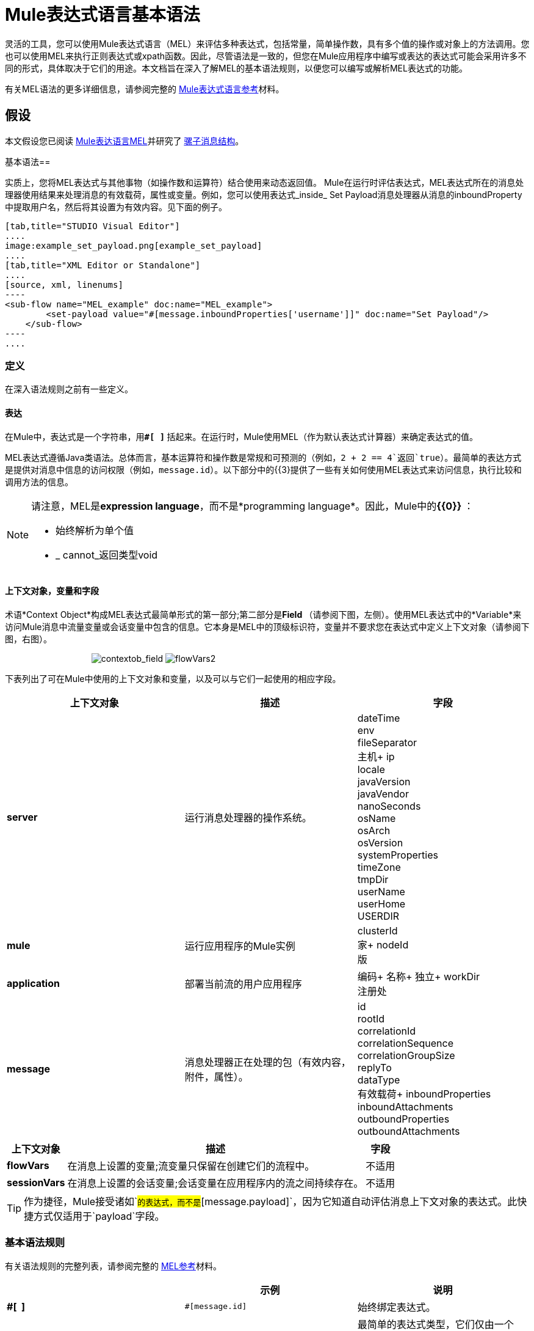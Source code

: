 =  Mule表达式语言基本语法

灵活的工具，您可以使用Mule表达式语言（MEL）来评估多种表达式，包括常量，简单操作数，具有多个值的操作或对象上的方法调用。您也可以使用MEL来执行正则表达式或xpath函数。因此，尽管语法是一致的，但您在Mule应用程序中编写或表达的表达式可能会采用许多不同的形式，具体取决于它们的用途。本文档旨在深入了解MEL的基本语法规则，以便您可以编写或解析MEL表达式的功能。

有关MEL语法的更多详细信息，请参阅完整的 link:/mule-user-guide/v/3.4/mule-expression-language-reference[Mule表达式语言参考]材料。

== 假设

本文假设您已阅读 link:/mule-user-guide/v/3.4/mule-expression-language-mel[Mule表达语言MEL]并研究了 link:/mule-user-guide/v/3.4/mule-message-structure[骡子消息结构]。

基本语法== 

实质上，您将MEL表达式与其他事物（如操作数和运算符）结合使用来动态返回值。 Mule在运行时评估表达式，MEL表达式所在的消息处理器使用结果来处理消息的有效载荷，属性或变量。例如，您可以使用表达式_inside_ Set Payload消息处理器从消息的inboundProperty中提取用户名，然后将其设置为有效内容。见下面的例子。

[tabs]
------
[tab,title="STUDIO Visual Editor"]
....
image:example_set_payload.png[example_set_payload]
....
[tab,title="XML Editor or Standalone"]
....
[source, xml, linenums]
----
<sub-flow name="MEL_example" doc:name="MEL_example">
        <set-payload value="#[message.inboundProperties['username']]" doc:name="Set Payload"/>
    </sub-flow>
----
....
------

=== 定义

在深入语法规则之前有一些定义。

==== 表达

在Mule中，表达式是一个字符串，用**`#[ ]` **括起来。在运行时，Mule使用MEL（作为默认表达式计算器）来确定表达式的值。

MEL表达式遵循Java类语法。总体而言，基本运算符和操作数是常规和可预测的（例如，`2 + 2 == 4`返回`true`）。最简单的表达方式是提供对消息中信息的访问权限（例如，`message.id`）。以下部分中的{{3}提供了一些有关如何使用MEL表达式来访问信息，执行比较和调用方法的信息。

[NOTE]
====
请注意，MEL是**expression language**，而不是*programming language*。因此，Mule中的**{{0}} **：

* 始终解析为单个值
*  _ cannot_返回类型void
====

==== 上下文对象，变量和字段

术语*Context Object*构成MEL表达式最简单形式的第一部分;第二部分是**Field **（请参阅下图，左侧）。使用MEL表达式中的*Variable*来访问Mule消息中流量变量或会话变量中包含的信息。它本身是MEL中的顶级标识符，变量并不要求您在表达式中定义上下文对象（请参阅下图，右图）。

                                    image:contextob_field.png[contextob_field] image:flowVars2.png[flowVars2]

下表列出了可在Mule中使用的上下文对象和变量，以及可以与它们一起使用的相应字段。

[%header,cols="34,33,33"]
|===
|上下文对象 |描述 |字段
| *server*  |运行消息处理器的操作系统。 | dateTime +
env +
fileSeparator +
主机+
ip +
locale +
javaVersion +
javaVendor +
nanoSeconds +
osName +
osArch +
osVersion +
systemProperties +
timeZone +
tmpDir +
userName +
userHome +
USERDIR
| *mule*  |运行应用程序的Mule实例 | clusterId +
家+
nodeId +
版
| *application*  |部署当前流的用户应用程序 |编码+
名称+
独立+
workDir +
注册处
| *message*  |消息处理器正在处理的包（有效内容，附件，属性）。 | id +
rootId +
correlationId +
correlationSequence +
correlationGroupSize +
replyTo +
dataType +
有效载荷+
inboundProperties +
inboundAttachments +
outboundProperties +
outboundAttachments +
|===

[%header%autowidth.spread]
|===
|上下文对象 |描述 |字段
| *flowVars*  |在消息上设置的变量;流变量只保留在创建它们的流程中。 |不适用
| *sessionVars*  |在消息上设置的会话变量;会话变量在应用程序内的流之间持续存在。 |不适用
|===

[TIP]
作为捷径，Mule接受诸如`#[payload]`的表达式，而不是`#[message.payload]`，因为它知道自动评估消息上下文对象的表达式。此快捷方式仅适用于`payload`字段。


=== 基本语法规则

有关语法规则的完整列表，请参阅完整的 link:/mule-user-guide/v/3.4/mule-expression-language-reference[MEL参考]材料。 +

[%header,cols="34,33,33"]
|========
|   |示例 |说明
| **#[  ]**   | `#[message.id]`  |始终绑定表达式。
| *Simple expressions*  | `#[message.field]` +
`#[sessionVars['age']]`  |最简单的表达式类型，它们仅由一个contextObject和一个字段组成，或者仅仅是一个变量。提供从消息中获取信息的权限，包括有效载荷，属性和变量。
| *Operators*  | `#['Cookie' + flowVars.cookie]`  |在表达式中执行操作。可以是一元的，比较的，逻辑的，按位的，算术的等等。
| *Boolean expressions* a |
`#['foo'=='bar']`

`#[2 + 2 == 4]`

  |产生布尔值。
| *Bean Property Access*  | `#[payload.property1.property2]`  |从bean获取信息。
| *Method invocations*  | `#[message.header.get()]`  |调用方法，然后根据括号内指定的参数（如果有）在对象上执行该方法。方法调用始终遵循以下语法：`object.method()`
| *Assignments*  | `#[payload = 'sample']`  |评估分配一个值。左侧的示例会动态解析以将有效负载设置为`sample`。
| *Literals*  | `'expression'255 null`  |字符串，数字，布尔值，类型和空值。
| *xpath and regex*  | `xpath('/orders/order[0]')`
`regex('^(To FromCc):')`  | *Xpath*和*regex*提供提取尚未作为单个值存在的上下文信息的方法。
|========

此外，您可以使用表达式内联来创建列表，地图和数组。详细了解MEL表达式中的 link:/mule-user-guide/v/3.7/mule-expression-language-reference[访问地图，列表和数组]。

[%autowidth.spread]
|===
| *Inline list*  | `[item1, item2, . . .]`  |评估产生一个列表。
| *Inline map*  | `[key1 : value1, key2: value2, ...]`  |评估以生成地图。
| *Inline array*  |  `{item1, item2, . . .}`  |评估产生一个数组。
|===

== 示例

实际上，没有一个单一的_typical_ MEL表达式。** **也就是说，一些示例表达式可以帮助说明MEL表达式如何解析。如下面的示例表格所示，MEL表达式返回的值可以是数值，逻辑值（`true`或`false`），字符串或几乎任何数据类型。 MEL表达式也可以执行操作，调用方法和执行函数。查看完整的 link:/mule-user-guide/v/3.4/mule-expression-language-basic-syntax[语法参考]，探索所有可能性。访问完整的 link:/mule-user-guide/v/3.4/mule-expression-language-examples[例子]，演示如何在应用程序中使用MEL表达式。

[%header,cols="2*"]
|=====
| *Expression*  | *Description*
| `#[2 + 2]`  |该表达式的计算结果为4。
| `#[2 + 2 == 4]`  |该表达式使用运算符来执行比较。它的评估为真。
| `#[message]`  |该表达式引用MEL（`message`，`app`，`mule`和`server`）中的上下文对象。这个表达式的值是消息。
| `#[message.id]`  |该表达式访问与指定的上下文对象关联的特定字段。这个表达式的值是唯一的消息ID。
| `#[payload['name']]`  |该表达式访问与上下文对象（消息）关联的字段（有效内容）内的特定映射项目（使用键"name"）。该表达式的值是与变量“name”关联的值。
| `#[payload[4]]`  |与上面相同，但在这种情况下 - 提供的字段是列表 - 表达式返回列表中第5个项目的值。 （4代表第5个项目，因为列表中的第一个项目是0项目。）
| `#[message.header.get()]`  |该表达式调用"get"方法，并根据括号内指定的参数（如果有）在对象上执行该方法。
|=====

===  MEL自动完成

如果您正在配置支持表达式的字段并需要语法帮助，则可以通过以下两种方法之一访问MEL建议。

* 将光标置于**`#[]`**的字段中的括号内，然后按**Ctrl + Space Bar**。
* 输入`#[`打开一个新的MEL表达式并显示建议，如下所示。 +

+
image:auto_complete.png[auto_complete]

[WARNING]
请注意，此处描述的自动完成功能适用于*Visual Editor only*。尽管Studio的XML选项卡确实提供了一些自动完成选项，但Eclipse的建议受到限制，并且不基于DataSense或Mule表达式语言。

== 日期和时间函数

[TIP]
有关日期和时间函数的完整参考，请参阅 link:/mule-user-guide/v/3.4/mule-expression-language-date-and-time-functions[Mule表达语言日期和时间函数]。

* 在dateTime对象中返回系统日期和时间：
+

[source, code, linenums]
----
#[server.dateTime]
----

* 以整数形式返回当前系统时间（以纳秒为单位）：
+

[source, code, linenums]
----
#[server.nanoTime()]
----

* 用指定日历和服务器区域设置返回一个dateTime对象：
+

[source, code, linenums]
----
#[calendar = Calendar.getInstance();
message.payload = new org.mule.el.datetime.DateTime(calendar);]
----

* 将消息负载设置为服务器日期和时间的Java日历表示形式：
+

[source, code, linenums]
----
#[message.payload = server.dateTime.toCalendar()]
----

== 提示

* 作为捷径，Mule接受诸如`#[payload]`的表达式，而不是`#[message.payload]`，因为它知道自动评估消息上下文对象的表达式。此快捷方式仅适用于`payload`字段。 +

*  MEL在运行时执行 http://en.wikipedia.org/wiki/Type_coercion[类型强制]。 +

* 在Studio的XML编辑器中编写代码时，不能使用双引号来表示字符串，因为MEL表达式在配置文件中已用双引号引起来。相反，你可以：+
** 使用单引号（`'expression'`）
** 用“ （`&quot;expression&quot;`）
** 用\ u0027（`\u0027expression\u0027`转义引号）
+
如果您正在使用Studio的可视化编辑器编写，Studio会在XML视图中将双引号转换为转义引号` (&quot;`）。

{} * 虽然Mule表达式语言在Mule 3.3中是新的，但Mule从Mule 2.1开始支持表达式。在Mule 3.3之前， link:/mule-user-guide/v/3.4/using-non-mel-expressions[表达评估者]提供了此功能。 *evaluator*是一段代码，遵循一组规则和逻辑来提取表达式的值。每个表达式评估器都有自己的规则和语法。 Mule表达评估者继续得到Mule ESB的全力支持，但考虑到Mule表达语言的可用性，不再推荐使用它们。 +

== 另请参阅

* 访问完整的*{{0}}*，演示如何在应用程序中使用MEL表达式。
* 访问MEL的全套**{{0}}**。
* 使用MEL时，请访问**{{0}}**的完整列表。
